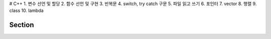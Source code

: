 # C++
1. 변수 선언 및 할당
2. 함수 선언 및 구현
3. 반복문
4. switch, try catch 구문
5. 파일 읽고 쓰기
6. 포인터
7. vector
8. 행렬
9. class
10. lambda

========
Section
========
